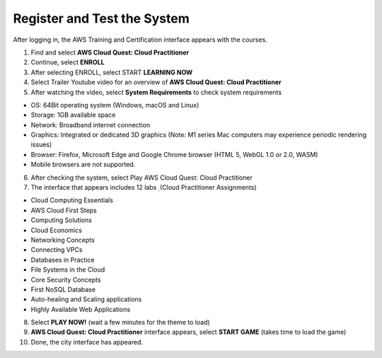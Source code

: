Register and Test the System
===============================
After logging in, the AWS Training and Certification interface appears with the courses.

1. Find and select **AWS Cloud Quest: Cloud Practitioner**
2. Continue, select **ENROLL**



3. After selecting ENROLL, select START **LEARNING NOW**


4. Select Trailer Youtube video for an overview of **AWS Cloud Quest: Cloud Practitioner**


5. After watching the video, select **System Requirements** to check system requirements

- OS: 64Bit operating system (Windows, macOS and Linux)
- Storage: 1GB available space
- Network: Broadband internet connection
- Graphics: Integrated or dedicated 3D graphics (Note: M1 series Mac computers may experience periodic rendering issues)
- Browser: Firefox, Microsoft Edge and Google Chrome browser (HTML 5, WebGL 1.0 or 2.0, WASM)
- Mobile browsers are not supported.

6. After checking the system, select Play AWS Cloud Quest: Cloud Practitioner
7. The interface that appears includes 12 labs ̣ (Cloud Practitioner Assignments)

- Cloud Computing Essentials
- AWS Cloud First Steps
- Computing Solutions
- Cloud Economics
- Networking Concepts
- Connecting VPCs
- Databases in Practice
- File Systems in the Cloud
- Core Security Concepts
- First NoSQL Database
- Auto-healing and Scaling applications
- Highly Available Web Applications

8. Select **PLAY NOW!** (wait a few minutes for the theme to load)


9. **AWS Cloud Quest: Cloud Practitioner** interface appears, select **START GAME** (takes time to load the game)

10. Done, the city interface has appeared.
